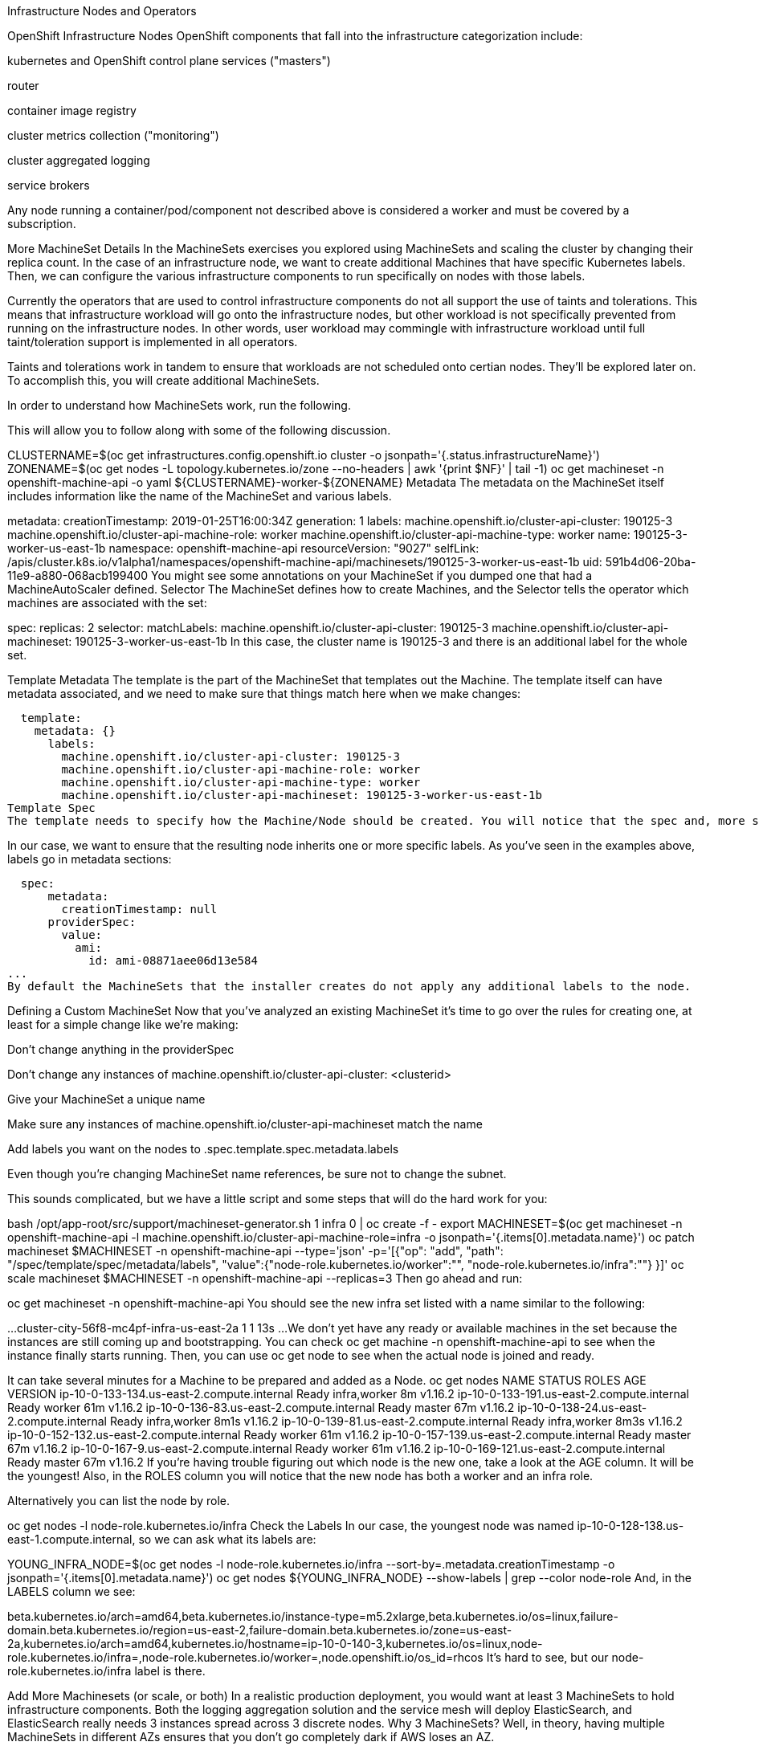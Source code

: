 Infrastructure Nodes and Operators

OpenShift Infrastructure Nodes
OpenShift components that fall into the infrastructure categorization include:

kubernetes and OpenShift control plane services ("masters")

router

container image registry

cluster metrics collection ("monitoring")

cluster aggregated logging

service brokers

Any node running a container/pod/component not described above is considered a worker and must be covered by a subscription.

More MachineSet Details
In the MachineSets exercises you explored using MachineSets and scaling the cluster by changing their replica count. In the case of an infrastructure node, we want to create additional Machines that have specific Kubernetes labels. Then, we can configure the various infrastructure components to run specifically on nodes with those labels.

Currently the operators that are used to control infrastructure components do not all support the use of taints and tolerations. This means that infrastructure workload will go onto the infrastructure nodes, but other workload is not specifically prevented from running on the infrastructure nodes. In other words, user workload may commingle with infrastructure workload until full taint/toleration support is implemented in all operators.

Taints and tolerations work in tandem to ensure that workloads are not scheduled onto certian nodes. They’ll be explored later on.
To accomplish this, you will create additional MachineSets.

In order to understand how MachineSets work, run the following.

This will allow you to follow along with some of the following discussion.

CLUSTERNAME=$(oc get  infrastructures.config.openshift.io cluster  -o jsonpath='{.status.infrastructureName}')
ZONENAME=$(oc get nodes -L topology.kubernetes.io/zone  --no-headers  | awk '{print $NF}' | tail -1)
oc get machineset -n openshift-machine-api -o yaml ${CLUSTERNAME}-worker-${ZONENAME}
Metadata
The metadata on the MachineSet itself includes information like the name of the MachineSet and various labels.

metadata:
  creationTimestamp: 2019-01-25T16:00:34Z
  generation: 1
  labels:
    machine.openshift.io/cluster-api-cluster: 190125-3
    machine.openshift.io/cluster-api-machine-role: worker
    machine.openshift.io/cluster-api-machine-type: worker
  name: 190125-3-worker-us-east-1b
  namespace: openshift-machine-api
  resourceVersion: "9027"
  selfLink: /apis/cluster.k8s.io/v1alpha1/namespaces/openshift-machine-api/machinesets/190125-3-worker-us-east-1b
  uid: 591b4d06-20ba-11e9-a880-068acb199400
You might see some annotations on your MachineSet if you dumped one that had a MachineAutoScaler defined.
Selector
The MachineSet defines how to create Machines, and the Selector tells the operator which machines are associated with the set:

spec:
  replicas: 2
  selector:
    matchLabels:
      machine.openshift.io/cluster-api-cluster: 190125-3
      machine.openshift.io/cluster-api-machineset: 190125-3-worker-us-east-1b
In this case, the cluster name is 190125-3 and there is an additional label for the whole set.

Template Metadata
The template is the part of the MachineSet that templates out the Machine. The template itself can have metadata associated, and we need to make sure that things match here when we make changes:

  template:
    metadata: {}
      labels:
        machine.openshift.io/cluster-api-cluster: 190125-3
        machine.openshift.io/cluster-api-machine-role: worker
        machine.openshift.io/cluster-api-machine-type: worker
        machine.openshift.io/cluster-api-machineset: 190125-3-worker-us-east-1b
Template Spec
The template needs to specify how the Machine/Node should be created. You will notice that the spec and, more specifically, the providerSpec contains all of the important AWS data to help get the Machine created correctly and bootstrapped.

In our case, we want to ensure that the resulting node inherits one or more specific labels. As you’ve seen in the examples above, labels go in metadata sections:

  spec:
      metadata:
        creationTimestamp: null
      providerSpec:
        value:
          ami:
            id: ami-08871aee06d13e584
...
By default the MachineSets that the installer creates do not apply any additional labels to the node.

Defining a Custom MachineSet
Now that you’ve analyzed an existing MachineSet it’s time to go over the rules for creating one, at least for a simple change like we’re making:

Don’t change anything in the providerSpec

Don’t change any instances of machine.openshift.io/cluster-api-cluster: <clusterid>

Give your MachineSet a unique name

Make sure any instances of machine.openshift.io/cluster-api-machineset match the name

Add labels you want on the nodes to .spec.template.spec.metadata.labels

Even though you’re changing MachineSet name references, be sure not to change the subnet.

This sounds complicated, but we have a little script and some steps that will do the hard work for you:

bash /opt/app-root/src/support/machineset-generator.sh 1 infra 0 | oc create -f -
export MACHINESET=$(oc get machineset -n openshift-machine-api -l machine.openshift.io/cluster-api-machine-role=infra -o jsonpath='{.items[0].metadata.name}')
oc patch machineset $MACHINESET -n openshift-machine-api --type='json' -p='[{"op": "add", "path": "/spec/template/spec/metadata/labels", "value":{"node-role.kubernetes.io/worker":"", "node-role.kubernetes.io/infra":""} }]'
oc scale machineset $MACHINESET -n openshift-machine-api --replicas=3
Then go ahead and run:

oc get machineset -n openshift-machine-api
You should see the new infra set listed with a name similar to the following:

...
cluster-city-56f8-mc4pf-infra-us-east-2a    1         1                             13s
...
We don’t yet have any ready or available machines in the set because the instances are still coming up and bootstrapping. You can check oc get machine -n openshift-machine-api to see when the instance finally starts running. Then, you can use oc get node to see when the actual node is joined and ready.

It can take several minutes for a Machine to be prepared and added as a Node.
oc get nodes
NAME                                         STATUS   ROLES          AGE     VERSION
ip-10-0-133-134.us-east-2.compute.internal   Ready    infra,worker   8m     v1.16.2
ip-10-0-133-191.us-east-2.compute.internal   Ready    worker         61m    v1.16.2
ip-10-0-136-83.us-east-2.compute.internal    Ready    master         67m    v1.16.2
ip-10-0-138-24.us-east-2.compute.internal    Ready    infra,worker   8m1s   v1.16.2
ip-10-0-139-81.us-east-2.compute.internal    Ready    infra,worker   8m3s   v1.16.2
ip-10-0-152-132.us-east-2.compute.internal   Ready    worker         61m    v1.16.2
ip-10-0-157-139.us-east-2.compute.internal   Ready    master         67m    v1.16.2
ip-10-0-167-9.us-east-2.compute.internal     Ready    worker         61m    v1.16.2
ip-10-0-169-121.us-east-2.compute.internal   Ready    master         67m    v1.16.2
If you’re having trouble figuring out which node is the new one, take a look at the AGE column. It will be the youngest! Also, in the ROLES column you will notice that the new node has both a worker and an infra role.

Alternatively you can list the node by role.

oc get nodes -l node-role.kubernetes.io/infra
Check the Labels
In our case, the youngest node was named ip-10-0-128-138.us-east-1.compute.internal, so we can ask what its labels are:

YOUNG_INFRA_NODE=$(oc get nodes -l node-role.kubernetes.io/infra  --sort-by=.metadata.creationTimestamp -o jsonpath='{.items[0].metadata.name}')
oc get nodes ${YOUNG_INFRA_NODE} --show-labels | grep --color node-role
And, in the LABELS column we see:

beta.kubernetes.io/arch=amd64,beta.kubernetes.io/instance-type=m5.2xlarge,beta.kubernetes.io/os=linux,failure-domain.beta.kubernetes.io/region=us-east-2,failure-domain.beta.kubernetes.io/zone=us-east-2a,kubernetes.io/arch=amd64,kubernetes.io/hostname=ip-10-0-140-3,kubernetes.io/os=linux,node-role.kubernetes.io/infra=,node-role.kubernetes.io/worker=,node.openshift.io/os_id=rhcos
It’s hard to see, but our node-role.kubernetes.io/infra label is there.

Add More Machinesets (or scale, or both)
In a realistic production deployment, you would want at least 3 MachineSets to hold infrastructure components. Both the logging aggregation solution and the service mesh will deploy ElasticSearch, and ElasticSearch really needs 3 instances spread across 3 discrete nodes. Why 3 MachineSets? Well, in theory, having multiple MachineSets in different AZs ensures that you don’t go completely dark if AWS loses an AZ.

The MachineSet you created with the scriptlet already created 3 replicas for you, so you don’t have to do anything for now. Don’t create any additional ones yourself, either — the AWS limits on the account you are using are purposefully small.

Extra Credit
In the openshift-machine-api project are several Pods. One of them has a name like machine-api-controllers-56bdc6874f-86jnb. If you use oc logs on the various containers in that Pod, you will see the various operator bits that actually make the nodes come into existence.

Quick Operator Background
Operators are just Pods. But they are special Pods. They are software that understands how to deploy and manage applications in a Kubernetes environment. The power of Operators relies on a Kubernetes feature called CustomResourceDefinitions (CRD). A CRD is exactly what it sounds like. They are a way to define a custom resource which is essentially extending the Kubernetes API with new objects.

If you wanted to be able to create/read/update/delete Foo objects in Kubernetes, you would create a CRD that defines what a Foo resource is and how it works. You can then create CustomResources (CRs) — instances of your CRD.

With Operators, the general pattern is that an Operator looks at CRs for its configuration, and then it operates on the Kubernetes environment to do whatever the configuration specifies. Now you will take a look at how some of the infrastructure operators in OpenShift do their thing.

Moving Infrastructure Components
Now that you have some special nodes, it’s time to move various infrastructure components onto them.

Router
The OpenShift router is managed by an Operator called openshift-ingress-operator. Its Pod lives in the openshift-ingress-operator project:

oc get pod -n openshift-ingress-operator
The actual default router instance lives in the openshift-ingress project. Take a look at the Pods.

oc get pods -n openshift-ingress -o wide
And you will see something like:

NAME                              READY   STATUS    RESTARTS   AGE   IP           NODE                                        NOMINATED NODE
router-default-7bc4c9c5cd-clwqt   1/1     Running   0          9h    10.128.2.7   ip-10-0-144-70.us-east-2.compute.internal   <none>
router-default-7bc4c9c5cd-fq7m2   1/1     Running   0          9h    10.131.0.7   ip-10-0-138-38.us-east-2.compute.internal   <none>
Review a Node on which a router is running:

ROUTER_POD_NODE=$(oc get pods -n openshift-ingress -o jsonpath='{.items[0].spec.nodeName}')
oc get node ${ROUTER_POD_NODE}
You will see that it has the role of worker.

NAME                                        STATUS   ROLES    AGE   VERSION
ip-10-0-144-70.us-east-2.compute.internal   Ready    worker   9h    v1.12.4+509916ce1
The default configuration of the router operator is to pick nodes with the role of worker. But, now that we have created dedicated infrastructure nodes, we want to tell the operator to put the router instances on nodes with the role of infra.

The OpenShift router operator uses a custom resource definition (CRD) called ingresses.config.openshift.io to define the default routing subdomain for the cluster:

oc get ingresses.config.openshift.io cluster -o yaml
The cluster object is observed by the router operator as well as the master. Yours likely looks something like:

apiVersion: config.openshift.io/v1
kind: Ingress
metadata:
  creationTimestamp: 2019-04-08T14:37:49Z
  generation: 1
  name: cluster
  resourceVersion: "396"
  selfLink: /apis/config.openshift.io/v1/ingresses/cluster
  uid: e1ec463c-5a0b-11e9-93e8-028b0fb1636c
spec:
  domain: apps.cluster-kswh5.kswh5.sandbox1208.opentlc.com
status: {}
Individual router deployments are managed via the ingresscontrollers.operator.openshift.io CRD. There is a default one created in the openshift-ingress-operator namespace:

oc get ingresscontrollers.operator.openshift.io default -n openshift-ingress-operator -o yaml
Yours looks something like:

apiVersion: operator.openshift.io/v1
kind: IngressController
metadata:
  creationTimestamp: 2019-04-08T14:46:15Z
  finalizers:
  - ingress.openshift.io/ingress-controller
  generation: 2
  name: default
  namespace: openshift-ingress-operator
  resourceVersion: "2056085"
  selfLink: /apis/operator.openshift.io/v1/namespaces/openshift-ingress-operator/ingresscontrollers/default
  uid: 0fac160d-5a0d-11e9-a3bb-02d64e703494
spec: {}
status:
  availableReplicas: 2
  conditions:
  - lastTransitionTime: 2019-04-08T14:47:14Z
    status: "True"
    type: Available
  domain: apps.cluster-f4a3.f4a3.openshiftworkshop.com
  endpointPublishingStrategy:
    type: LoadBalancerService
  selector: ingress.operator.openshift.io/ingress-controller-deployment=default
To specify a nodeSelector that tells the router pods to hit the infrastructure nodes, we can apply the following configuration:

oc apply -f /opt/app-root/src/support/ingresscontroller.yaml
You may see an error that says Warning: resource is missing the kubectl.kubernetes.io/last-applied-config. This is normal, an apply envokes a "3 way diff merge" on the resource. Since the ingress controller was only just created on install, there was no "last applied" configuration for it. If you run that command again, you shouldn’t see that warning.
Run:

oc get pod -n openshift-ingress -o wide
Your session may timeout during the router move. Please refresh the page to get your session back. You will not lose your terminal session but may have to navigate back to this page manually.
If you’re quick enough, you might catch either Terminating or ContainerCreating pods. The Terminating pod was running on one of the worker nodes. The Running pods eventually are on one of our nodes with the infra role.

Registry
The registry uses a similar CRD mechanism to configure how the operator deploys the actual registry pods. That CRD is configs.imageregistry.operator.openshift.io. You will edit the cluster CR object in order to add the nodeSelector. First, take a look at it:

oc get configs.imageregistry.operator.openshift.io/cluster -o yaml
You will see something like:

apiVersion: imageregistry.operator.openshift.io/v1
kind: Config
metadata:
  creationTimestamp: "2019-08-06T13:57:22Z"
  finalizers:
  - imageregistry.operator.openshift.io/finalizer
  generation: 2
  name: cluster
  resourceVersion: "13218"
  selfLink: /apis/imageregistry.operator.openshift.io/v1/configs/cluster
  uid: 1cb6272a-b852-11e9-9a54-02fdf1f6ca7a
spec:
  defaultRoute: false
  httpSecret: fff8bb0952d32e0aa56adf0ac6f6cf5267e0627f7b42e35c508050b5be426f8fd5e5108bea314f4291eeacc0b95a2ea9f842b54d7eb61522238f2a2dc471f131
  logging: 2
  managementState: Managed
  proxy:
    http: ""
    https: ""
    noProxy: ""
  readOnly: false
  replicas: 1
  requests:
    read:
      maxInQueue: 0
      maxRunning: 0
      maxWaitInQueue: 0s
    write:
      maxInQueue: 0
      maxRunning: 0
      maxWaitInQueue: 0s
  storage:
    s3:
      bucket: image-registry-us-east-2-0a598598fc1649d8b96ed91a902b982c-1cbd
      encrypt: true
      keyID: ""
      region: us-east-2
      regionEndpoint: ""
status:
...
If you run the following command:

oc patch configs.imageregistry.operator.openshift.io/cluster -p '{"spec":{"nodeSelector":{"node-role.kubernetes.io/infra": ""}}}' --type=merge
It will modify the .spec of the registry CR in order to add the desired nodeSelector.

At this time the image registry is not using a separate project for its operator. Both the operator and the operand are housed in the openshift-image-registry project.
After you run the patch command you should see the registry pod being moved to the infra node. The registry is in the openshift-image-registry project. If you execute the following quickly enough:

oc get pod -n openshift-image-registry
You might see the old registry pod terminating and the new one starting. Since the registry is being backed by an S3 bucket, it doesn’t matter what node the new registry pod instance lands on. It’s talking to an object store via an API, so any existing images stored there will remain accessible.

Also note that the default replica count is 1. In a real-world environment you might wish to scale that up for better availability, network throughput, or other reasons.

If you look at the node on which the registry landed (see the section on the router), you’ll note that it is now running on an infra worker.

Lastly, notice that the CRD for the image registry’s configuration is not namespaced — it is cluster scoped. There is only one internal/integrated registry per OpenShift cluster.

Monitoring
The Cluster Monitoring operator is responsible for deploying and managing the state of the Prometheus+Grafana+AlertManager cluster monitoring stack. It is installed by default during the initial cluster installation. Its operator uses a ConfigMap in the openshift-monitoring project to set various tunables and settings for the behavior of the monitoring stack.

The following ConfigMap definition will configure the monitoring solution to be redeployed onto infrastructure nodes.

apiVersion: v1
kind: ConfigMap
metadata:
  name: cluster-monitoring-config
  namespace: openshift-monitoring
data:
  config.yaml: |+
    alertmanagerMain:
      nodeSelector:
        node-role.kubernetes.io/infra: ""
    prometheusK8s:
      nodeSelector:
        node-role.kubernetes.io/infra: ""
    prometheusOperator:
      nodeSelector:
        node-role.kubernetes.io/infra: ""
    grafana:
      nodeSelector:
        node-role.kubernetes.io/infra: ""
    k8sPrometheusAdapter:
      nodeSelector:
        node-role.kubernetes.io/infra: ""
    kubeStateMetrics:
      nodeSelector:
        node-role.kubernetes.io/infra: ""
    telemeterClient:
      nodeSelector:
        node-role.kubernetes.io/infra: ""
There is no ConfigMap created as part of the installation. Without one, the operator will assume default settings. Verify the ConfigMap is not defined in your cluster:

oc get configmap cluster-monitoring-config -n openshift-monitoring
You should see:

Error from server (NotFound): configmaps "cluster-monitoring-config" not found
The operator will, in turn, create several ConfigMap objects for the various monitoring stack components, and you can see them, too:

oc get configmap -n openshift-monitoring
You can create the new monitoring config with the following command:

oc create -f /opt/app-root/src/support/cluster-monitoring-configmap.yaml
Watch the monitoring pods move from worker to infra Nodes with:

watch 'oc get pod -n openshift-monitoring'
or:

oc get pod -w -n openshift-monitoring
You can exit by pressing kbd:[Ctrl+C].